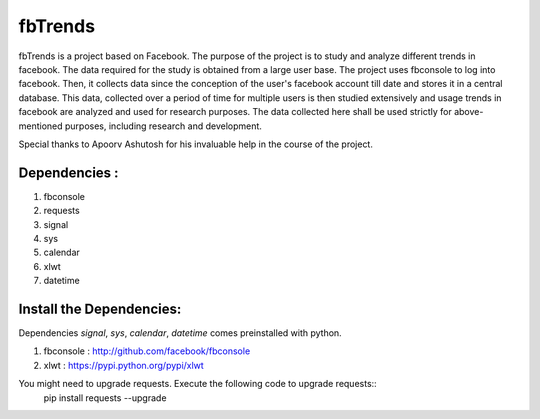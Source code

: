 ========
fbTrends
========

fbTrends is a project based on Facebook. The purpose of the project is to study and analyze different trends in facebook. The data required for the study is obtained from a large user base. 
The project uses fbconsole to log into facebook. Then, it collects data since the conception of the user's facebook account till date and stores it in a central database. This data, collected over a period of time for multiple users is then studied extensively and usage trends in facebook are analyzed and used for research purposes. The data collected here shall be used strictly for above-mentioned purposes, including research and development.

Special thanks to Apoorv Ashutosh for his invaluable help in the course of the project.

Dependencies :
--------------

1. fbconsole
2. requests
3. signal
4. sys
5. calendar
6. xlwt
7. datetime

Install the Dependencies:
--------------------------------

Dependencies *signal*, *sys*, *calendar*, *datetime* comes preinstalled with python.

1. fbconsole    : http://github.com/facebook/fbconsole
2. xlwt         : https://pypi.python.org/pypi/xlwt

You might need to upgrade requests. Execute the following code to upgrade requests::
    pip install requests --upgrade



